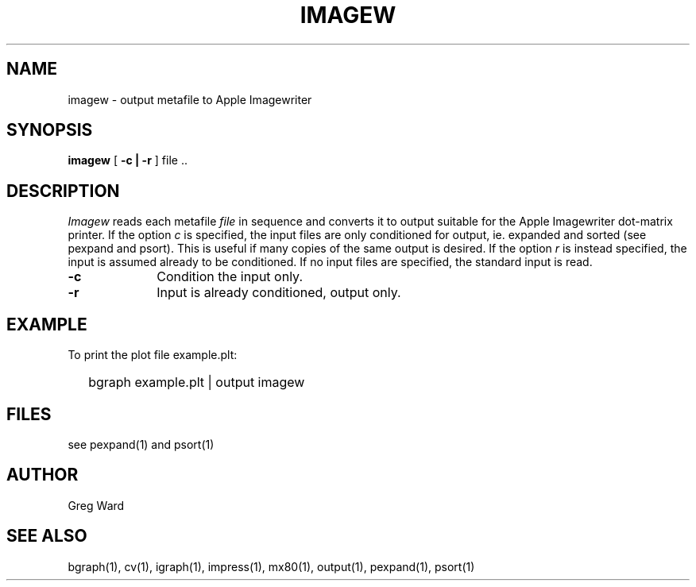 .\" RCSid "$Id"
.TH IMAGEW 1 6/24/98 RADIANCE
.SH NAME
imagew - output metafile to Apple Imagewriter
.SH SYNOPSIS
.B imagew
[
.B \-c | \-r
]
file ..
.SH DESCRIPTION
.I Imagew
reads each metafile
.I file
in sequence and converts it to output suitable for the Apple
Imagewriter dot-matrix printer.
If the option
.I c
is specified, the input files are only conditioned for output, ie.
expanded and sorted (see pexpand and psort).  This is useful if many
copies of the same output is desired.
If the option
.I r
is instead specified, the input is assumed already to be conditioned.
If no input files are specified, the standard input is read.
.TP 10n
.BR \-c
Condition the input only.
.TP
.BR \-r
Input is already conditioned, output only.
.SH EXAMPLE
To print the plot file example.plt:
.IP "" .2i
bgraph example.plt | output imagew
.SH FILES
see pexpand(1) and psort(1)
.SH AUTHOR
Greg Ward
.SH "SEE ALSO"
bgraph(1), cv(1), igraph(1), impress(1), mx80(1), output(1), 
pexpand(1), psort(1)
